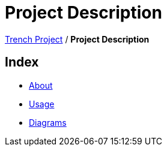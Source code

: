 = Project Description

https://2425-4chif-syp.github.io/01-projekte-2025-4chif-syp-trench/[Trench Project] / *Project Description*

== Index
- https://2425-4chif-syp.github.io/01-projekte-2025-4chif-syp-trench/project-description/about/[About]
- https://2425-4chif-syp.github.io/01-projekte-2025-4chif-syp-trench/project-description/usage/[Usage]
- https://2425-4chif-syp.github.io/01-projekte-2025-4chif-syp-trench/project-description/diagrams/[Diagrams]
